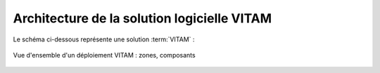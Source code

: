 Architecture de la solution logicielle VITAM
############################################

Le schéma ci-dessous représente une solution :term:`VITAM` :

.. figure:: ../archi/technique/images/technical-architecture-deployment.*
	:align: center

	Vue d'ensemble d'un déploiement VITAM : zones, composants

.. Pas de titre ici ; il sera rajouté par l'include

.. seealso:: Se référer au :term:`DAT` (et notamment le chapitre dédié à l'architecture technique) pour plus de détails, en particulier concernant les flux entre les composants.

